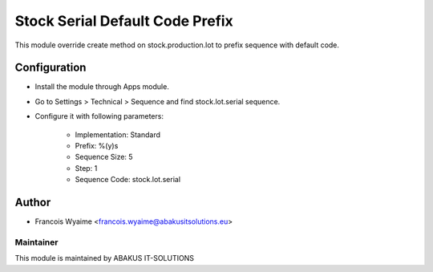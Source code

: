 ==================================
Stock Serial Default Code Prefix
==================================

This module override create method on stock.production.lot to prefix sequence with default code.

Configuration
=============

- Install the module through Apps module.
- Go to Settings > Technical > Sequence and find stock.lot.serial sequence.
- Configure it with following parameters:

    -   Implementation: Standard
    -   Prefix: %(y)s
    -   Sequence Size: 5
    -   Step: 1
    -   Sequence Code: stock.lot.serial

Author
======

* Francois Wyaime <francois.wyaime@abakusitsolutions.eu>

Maintainer
-----------

.. image:: http://www.abakusitsolutions.eu/wp-content/themes/abakus/images/logo.gif
   :alt: ABAKUS IT-SOLUTIONS
   :target: http://www.abakusitsolutions.eu

This module is maintained by ABAKUS IT-SOLUTIONS

